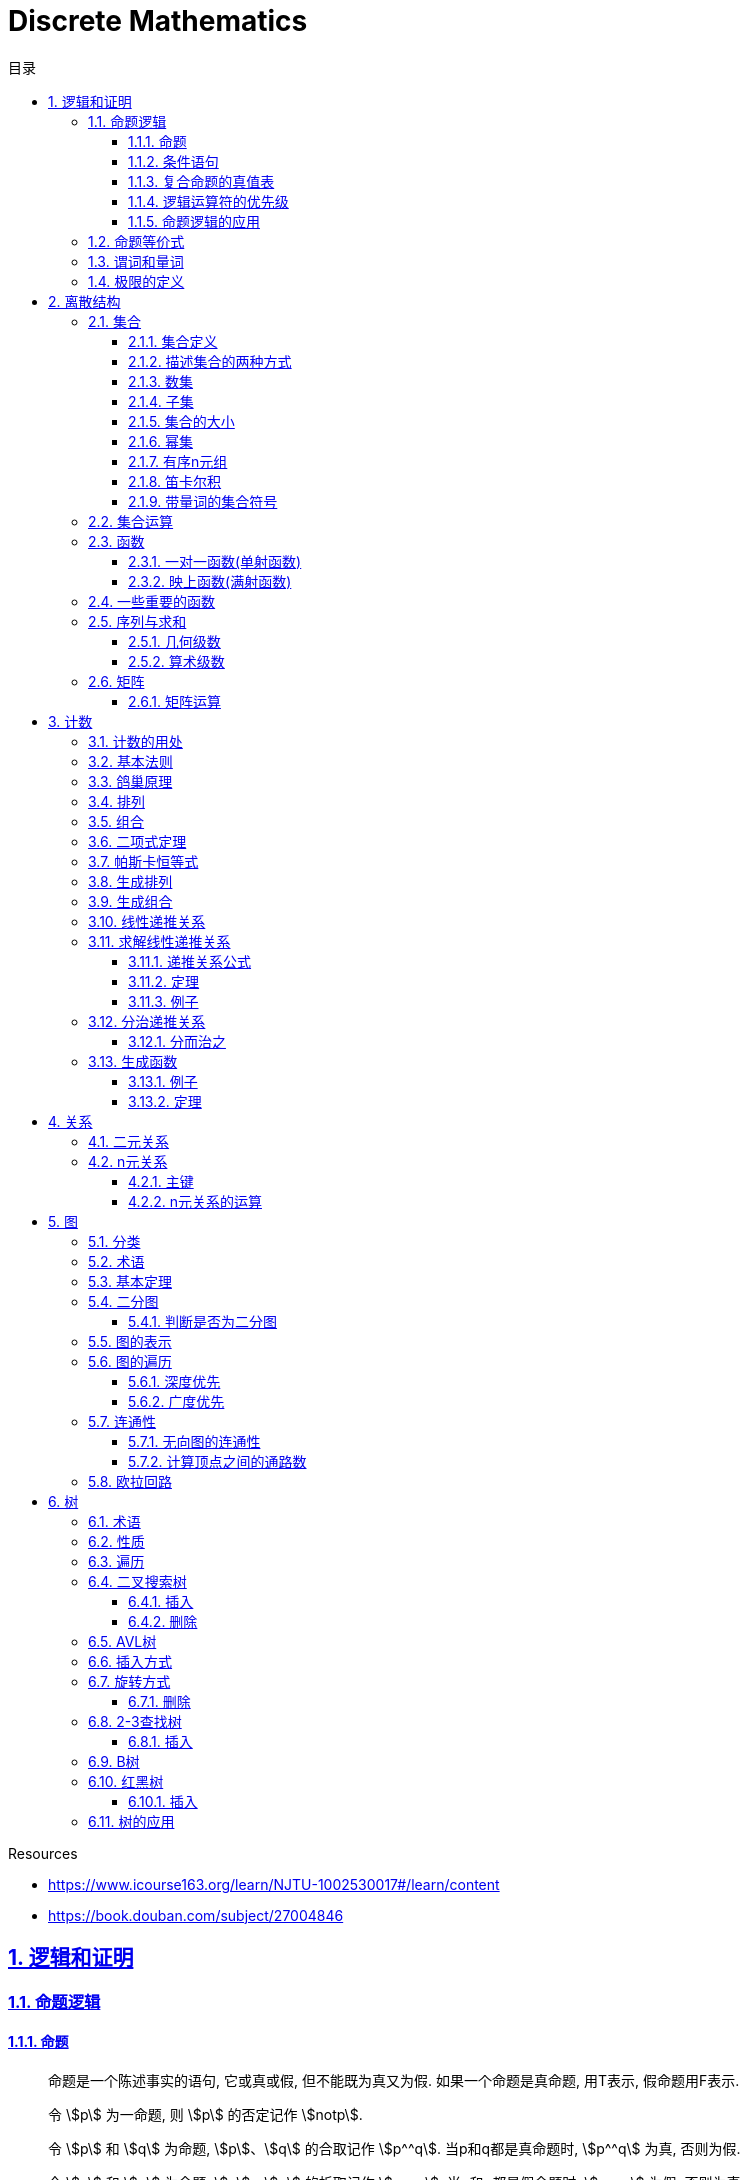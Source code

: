 = Discrete Mathematics
:icons: font
:source-highlighter: highlightjs
:highlightjs-theme: idea
:sectlinks:
:sectnums:
:stem:
:toc: left
:toclevels: 3
:toc-title: 目录
:tabsize: 4
:docinfo: shared

.Resources
* https://www.icourse163.org/learn/NJTU-1002530017#/learn/content[window="_blank"]
* https://book.douban.com/subject/27004846[window="_blank"]

== 逻辑和证明

=== 命题逻辑

==== 命题

> 命题是一个陈述事实的语句, 它或真或假, 但不能既为真又为假.
如果一个命题是真命题, 用T表示, 假命题用F表示.

> 令 stem:[p] 为一命题, 则 stem:[p] 的否定记作 stem:[notp].

> 令 stem:[p] 和 stem:[q] 为命题, stem:[p]、stem:[q] 的合取记作 stem:[p^^q]. 当p和q都是真命题时, stem:[p^^q] 为真, 否则为假.

> 令 stem:[p] 和 stem:[q] 为命题, stem:[p]、stem:[q] 的析取记作 stem:[pvvq]. 当p和q都是假命题时, stem:[pvvq] 为假, 否则为真.

> 令 stem:[p] 和 stem:[q] 为命题, stem:[p]、stem:[q] 的异或记作 stem:[po+q]. 当p和q中恰好只有1个真命题时为真, 否则为假.

==== 条件语句

> 令 stem:[p] 和 stem:[q] 为命题, 条件语句 stem:[p->q] 代表命题 "如果p,则q". 当stem:[p]为真且stem:[q]为假时, 条件语句 stem:[p->q] 为假, 否则为真.

* stem:[q->p] 称为 stem:[p->q] 的逆命题.
* stem:[notp->notq] 称为 stem:[p->q]的反命题.
* stem:[notq->notp] 称为 stem:[p->q]的逆否命题.

 逆否命题和原命题有相同的真值.
 逆命题和反命题有相同的真值.

> 令p和q为命题, 双条件语句 stem:[pharrq] 代表命题 "p当且仅当q". 当p和q真值相同时, 双条件语句为真, 否则为假.

==== 复合命题的真值表

[cols="6*^"]
|===
| p | q | stem:[notq] | stem:[pvvnotq] | stem:[p^^q] | stem:[(pvvnotq)->(p^^q)]

| T
| T
| F
| T
| T
| T

| T
| F
| T
| T
| F
| F

| F
| T
| F
| F
| F
| T

| F
| F
| T
| T
| F
| F

|===

==== 逻辑运算符的优先级

|===
| 运算符 | 优先级

| stem:[not]
| 1
| stem:[^^]
| 2
| stem:[vv]
| 3
| stem:[->]
| 4
| stem:[hArr]
| 5
|===

==== 命题逻辑的应用

* 系统规范说明
* 语句翻译
* 布尔搜索
* 逻辑电路
* 逻辑谜题

=== 命题等价式

* 永真式: 命题永远为真.
* 矛盾式: 命题永远为假.
* 可能式: 命题可能为真, 可能为假.

> 如果 stem:[pharrq] 是永真式, 那么 stem:[p和q] 是逻辑等价的, 记为 stem:[p-=q].

.德·摩根律
* stem:[not(p^^q)-=notpvvnotq] `一个析取式的否定是由各个命题的否定合取而成的`
* stem:[not(pvvq)-=notp^^notq] `一个合取式的否定是由各个命题的否定析取而成的`

.恒等律
* stem:[p^^T-=p]
* stem:[pvvF-=p]

.支配律
* stem:[pvvT-=T]
* stem:[p^^F-=F]

.幂等律
* stem:[p^^p-=p]
* stem:[pvvp-=p]

.双重否定律
* stem:[not(notp)-=p]

.交换律
* stem:[pvvq-=qvvp]
* stem:[p^^q-=q^^p]

.结合律
* stem:[(pvvq)vvr-=pvv(qvvr)]
* stem:[(p^^q)^^r-=p^^(q^^r)]

.分配律
* stem:[pvv(q^^r)-=(pvvq)^^(pvvr)]
* stem:[p^^(qvvr)-=(p^^q)vv(p^^r)]

.否定律
* stem:[pvv(notp)-=T]
* stem:[p^^(notp)-=F]

.吸收律
* stem:[pvv(p^^q)-=p]
* stem:[p^^(pvvq)-=p]

.条件命题的逻辑等价式
* stem:[p->q-=notpvvq]
* stem:[p->q-=notq->notp]
* stem:[pvvq-=notp->q]
* stem:[p^^q-=not(p->notq)]
* stem:[not(p->q)-=p^^notq]
* stem:[(p->q)^^(p->r)-=p->(q^^r)]
* stem:[(p->r)^^(q->r)-=(pvvq)->r]
* stem:[(p->q)vv(p->r)-=p->(qvvr)]
* stem:[(p->r)vv(q->r)-=(p^^q)->r]

.双条件命题的逻辑等价式
* stem:[pharrq-=(p->q)^^(q->p)]
* stem:[pharrq-=notpharrnotq]
* stem:[pharrq-=(p^^q)vv(notp^^notq)]
* stem:[not(pharrq)-=pharrnotq]

=== 谓词和量词

****
stem:[ubrace(AA)_("量词")ubrace(x<0)_("约束论域的量词")ubrace((x^2>0))_("谓词")]
****

> 形式为stem:[P(x_1,x_2,...,x_n)]的语句是命题函数P在n元组stem:[(x_1,x_2,...,x_n)]的值, P也称为n元谓词.

> stem:[P(x)]对于x在其论域中的所有值全为真, 即stem:[P(x)]的全程量化. stem:[AAxP(x)]表示stem:[P(x)]的全称量化, 符号stem:[AA]称为全称量词.

> 论域中存在一个stem:[x]使得stem:[P(x)]为真, 即stem:[P(x)]的存在量化. stem:[EExP(x)]表示stem:[P(x)]的存在量化, 符号stem:[EE]称为存在量词. `全称量词的优先级比存在量词的优先级高`

> 论域中存在唯一一个stem:[x]使得stem:[P(x)]为真, stem:[EE!xP(x)]表示stem:[P(x)]的唯一量化, 符号stem:[EE!]称为唯一量词.

=== 极限的定义

stem:[AAepsilon>0EEdelta>0AAx(0<|x-a|<delta->0<|f(x)-L|<epsilon)]

== 离散结构

=== 集合

==== 集合定义

集合是对象的一个无序的聚集, 对象称为集合的元素或成员. 用 stem:[ainA] 表示 a是集合A中的一个元素, 用 stem:[anotinA] 表示 a不是集合A中的一个元素.

==== 描述集合的两种方式

* 花名册法: {a,b,c,d}
* 集合构造器: O={x | x是小于10的所有正整数}

==== 数集

* 自然数: stem:[NN]={0,1,2,3,...}
* 整数集: stem:[ZZ]={...,-1,0,1,2,...}
* 正整数集: stem:[ZZ^+]={1,2,3,...}
* 有理数集合: {stem:[QQ=p/q|p inZ,qinZ且q!=0]}
* 实数集: stem:[RR]
* 正实数集: stem:[RR^+]
* 复数集: stem:[CC]
* 空集: stem:[O/]

==== 子集

集合A是集合B的子集, 当且仅当集合A中的每一个元素都是集合B中的每一个元素. stem:[AAx(x in A -> x in B)].
对于每个非空集合至少有两个子集: 空集和它本身.

真子集: stem:[AAx(x in A -> x in B) ^^ EEx(x in B -> x !in A)]

==== 集合的大小

令S为集合, 如果S中恰有n个不同的元素, 则S是有限集, n为S的基数, 记为 |S|.

==== 幂集

集合S的所有的子集的集合称为S的幂集.
如果一个集合有n个元素, 那它的幂集的基数为 stem:[2^n]

==== 有序n元组

有序n元组stem:[(a_1,a_2,...a_n)]是一个从stem:[a_1]到stem:[a_n]的n个元素的聚集.

==== 笛卡尔积

stem:[AxxB={(a,b)|a in A ^^ b in B}]

==== 带量词的集合符号

* stem:[AAx in S(P(x))] 表示P(x)在集合S上的全称量化.
* stem:[EEx in S(P(x))] 表示P(x)在集合S上的存在量化.

给定谓词P和论域D, 定义P的真值集为D中使P(x)为真的元素x组成的集合.
P(x)的真值集记为 stem:[{x in D | P(x)}]

=== 集合运算

* 并集: stem:[AuuB = {x | x in A vv A in B}]
* 交集: stem:[AnnB = {x | x in A ^^ A in B}]
* 差集: stem:[A-B = {x | x in A ^^ A !in B}]
* 补集: stem:[-A={x | x in U ^^ x !in A }]

=== 函数

> 令A和B都是非空集合, 从A到B的函数f是对函数的一种指派, A中每个元素都能指派到B中的一个元素, 写成 f(a)=b.

==== 一对一函数(单射函数)

> 对于函数f的定义域中所有a,b满足 stem:[a!=b->f(a)!=f(b)], 则这个函数是单射的.

==== 映上函数(满射函数)

> 对于函数f的值域中所有b都能满足 f(a)=b, 则这个函数是满射的.

=== 一些重要的函数

* stem:[|__x__|] `向下取整: 比自己小的最大整数.`
* stem:[|~x~|] `向上取整: 比自己大的最小整数.`

=== 序列与求和

==== 几何级数

stem:[f(x)=ar^x]

.求和
* stem:[sum_(j=0)^nar^j={(a*(r^(n+1)-1)/(r-1),r!=1),((n+1)a,r=1):}]
* stem:[sum_(k=1)^nk=(n*(n+1))/2]
* stem:[sum_(k=1)^nk^2=(n*(n+1)*(2n+1))/6]
* stem:[sum_(k=1)^nk^3=(n^2*(n+1)^2)/4]
* stem:[sum_(k=0)^(oo)x^k=1/(1-x),|x|<1]
* stem:[sum_(k=1)^(oo)kx^(k-1)=1/(1-x)^2,|x|<1]

==== 算术级数

stem:[f(x)=ax+b]

=== 矩阵

矩阵是一个矩形状数组, m行n列的矩阵被称为mxn矩阵. m和n相同时被称为方阵.

==== 矩阵运算

* 两个m*n矩阵相加: stem:[A+B=[a_(ij)+b_(ij)]]
* m*k矩阵A和k*n矩阵B相乘: stem:[A*B=[a_(i1)*b_(1j)+a_(i2)*b_(2j)+...+a_(ik)*b_(kj)]]
* 转置: stem:[a_(ij)=b_(ji)]
* 布尔积: stem:[Ao.B=[(a_(i1)^^b_(1j))vv(a_(i2)^^b_(2j))vv...vv(a_(ik)^^b_(kj))]]
* 对称矩阵: stem:[a_(ij)=a_(ji)]

== 计数

=== 计数的用处

* 确定算法的复杂性.
* 确定是否存在充分满足需求的样本.
* 计算离散事件的概率.

=== 基本法则

* *乘积法则*: 若一个过程可以被分解为m个任务, 完成第i个任务有stem:[n_i]种方式, 那么完成这个过程有stem:[n_1*n_2*...n_m]种方式.
** 有多少不同的7位位串? stem:[2^7=128]
* *求和法则*: 若一个过程可以被分解为m个任务,但这些任务不能同时执行, 完成第i个任务有stem:[n_i]种方式, 那么完成这个过程有stem:[n_1+n_2+...n_m]种方式.
** 一个学生从三个表里选择课题, 这三个表里的课题数量分别为23/15/19, 一共有多少种可能性? stem:[23+15+19=57]
** 用户密码由6~8位数字或大写字母组成, 但必须至少包含一个数字, 一共有多少种可能性? stem:[36^6-26^6+36^7-26^7+36^8-26^8]
** 所有IPv4地址数量(A类网络号不能全为1,所有主机号不能全为0或全为1): stem:[(2^7-1)*(2^24-2)+2^14*(2^16-2)+2^21*(2^8-2)]
* *减法法则*: 如果一个任务可以stem:[n_1]种方法执行或者可以通过stem:[n_2]种方法执行, 那么执行这个任务可以通过stem:[n_1+n_2]种方式减去这两种方式相同的部分.
** 求以1开始或00结束的8位位串数量: stem:[2^7+2^6-2^5=160]
* *除法法则*: 如果一个任务能用n种方式实现, 而对于每种方式, 在所有方式中有d种与之对应, 那么完成这个任务有 stem:[n/d] 种独立的方法.

=== 鸽巢原理

> 如果N个物品放入k个盒子, 那么至少有一个盒子里面物品数量至少有 stem:[|~N/K~|].

.example
* 在100个人里面至少有 stem:[|~100/12~|=9]个人出生在同一月.
* 在52张扑克牌中至少选 stem:[(3-1)*4+1=9] 才能保证至少三张牌有同样的花色.
* 在52张扑克牌中至少选 stem:[13*3+3] 才能保证至少三张牌是红心.

=== 排列

一个n元素的r排列数记为 stem:[P(n,r)=n(n-1)(n-2)...(n-r+1)=(n!)/((n-r)!)]

.example
* 100个人中有多少种方法选出一个一等奖, 一个二等奖, 一个三等奖? stem:[P(100,3)=100*99*98]

=== 组合

一个n元素的r组合数记为 stem:[C(n,r)=((n),(r))=(n!)/(r!(n-r)!)=C(n,n-r)]

.example
* 从52张扑克牌中选出5张牌, 一共有多少种选法? stem:[C(52,5)=52!/(5!*47!)]

n个元素中允许r个重复元素的组合数为 stem:[((n+r-1),(r))]

=== 二项式定理

stem:[(x+y)^n=sum_(j=0)^n((n),(j))x^(n-j)y^j=((n),(0))x^ny^0+((n),(1))x^(n-1)y^1+((n),(2))x^(n-2)y^2+...+((n),(n))x^0y^n].

.推论
* stem:[sum_(k=0)^nx^k((n),(k))=(1+x)^n]
** 证明: stem:[(1+x)^n=sum_(k=0)^n((n),(k))1^(n-k)x^k=sum_(k=0)^nx^k((n),(k))]

=== 帕斯卡恒等式

stem:[((n+1),(k))=((n),(k-1))+((n),(k))]

=== 生成排列

对于给定数列 stem:[a_1a_2a_3...a_n], 从右向左找到 stem:[a_(j-1)<a_j]的两个数, 交换 stem:[a_(j-1)和min(a_j...a_n) && 大于a_(j-1)], 并将 stem:[a_(j+1)到a_n]按字典排序.

=== 生成组合

对于给定数列 stem:[a_1a_2a_3...a_n]的r组合, 找到使得 stem:[a_i!=n-r+i的a_i],将stem:[a_i]加1, 对于
stem:[a_j到a_r (j=i+1)], 用 stem:[a_i+j-i+1]代替 stem:[a_j]

=== 线性递推关系

一个常系数的k阶线性齐次递推关系是形如 stem:[a_n=c_1a_(n-1)+c_2a_(n-2)+c_3a_(n-3)+...+c_ka_(n-k)]的关系.

.性质
* 常系数: 序列各项的系数都是常数, 而不是依赖于n的函数.
* 线性: 序列通项是序列各项的倍数之和.
* 齐次: 序列各项次数都是1

.例子
* stem:[P_n=(1.11)P_(n-1)]是1阶的线性齐次递推关系.
* stem:[f_n=f_(n-1)+f_(n-2)]是2阶的线性齐次递推关系.
* stem:[a_n=a_(n-5)]是5阶的线性齐次递推关系.
* stem:[B_n=nB_(n-1)]不是常系数的, 系数为n, 不是常数.
* stem:[f_n=2f_(n-1)+1]不是齐次的, 第二项次数为0.
* stem:[a_n=a_(n-1)+a_(n-2)^2]不是线性的, 第二项为平方, 不是倍数.

=== 求解线性递推关系

==== 递推关系公式

. stem:[a_n=r^n=c_1a_(n-1) + c_2a_(n-2) + c_3a_(n-3) + ... + c_ka_(n-k)].
. 等式两边同时除以stem:[r^(n-k)].
. 得到特征方程: stem:[r^k-c_1r^(k-1)-c_2r^(k-2)+...-c_(k-1)r-c_k=0]

==== 定理

* *定理1:* 假设 stem:[r^2-c_1r-c_2=0]有两个不相等的根 stem:[r_1和r_2], 那么序列 stem:[{a_n|a_n=a_1r_1^n+a_2r_2^n}]是递推关系 stem:[a_n=c_1a_(n-1)+c_2a_(n-2)]的解.
其中 stem:[a_0=a_1+a_2,a_1=a_1r_1+a_2r_2].

*定理1证明:*

stem:[a_n=c_1a_(n-1)+c_2a_(n-2)]

stem:[=c_1(a_1r_1^(n-1)+a_2r_2^(n-2))+c_2(c_1r_1^(n-2)+a_2r_2^(n-2))]

stem:[=a_1r_1^(n-2)(c_1r_1+c_2) + a_2r_2^(n-2)(c_1r_2+c_2)]

stem:[=a_1r_1^(n-2)r_1^2+a_2r_2^(n-2)r_2^2]

stem:[=a_1r_1^n+a_2r_2^n]

stem:[=a_n]

* *定理2:* 假设 stem:[r^2-c_1r-c_2=0]只有一个根 stem:[r_0], 那么序列 stem:[{a_n|a_n=a_1r_0^n+a_2nr_0^n}]是递推关系 stem:[a_n=c_1a_(n-1)+c_2a_(n-2)]的解.

==== 例子

*例1:* stem:[a_n=a_(n-1)+2a_(n-2),a_0=2,a_1=7,求a_n.]

. stem:[r^2-r-2=0 => r={-1,2} => a_n=a_1*(-1)^n+a_2*2^n]
. stem:[{(a_0=2=a_1+a_2),(a_1=7=-a_1+2a_2):} => a_1=-1,a_2=3]
. stem:[a_n=(-1)^(n+1) + 3*2^n]

*例2: 求斐波拉契数列递推关系的解*

. stem:[a_n=a_(n-1)+a_(n-2),a_0=0,a_1=1]
. stem:[r^2-r-1=0,r_1=(1+sqrt5)/2,r_2=(1-sqrt5)/2]
. stem:[{(a_0=0=a_1+a_2),(a_1=1=a_1*(1+sqrt5)/2+a_2*(1-sqrt5)/2):} => a_1=1/sqrt5,a_2=-1/sqrt5]
. stem:[a_n=1/sqrt5*((1+sqrt5)/2)^n-1/sqrt5*((1-sqrt5)/2)^n]

=== 分治递推关系

==== 分而治之

把一个规模为n的问题分成a个子问题, 每个子问题的规模是stem:[n/b], 把子问题的解组合成原来问题的解需要stem:[g(n)]的额外运算, 所以求解问题所需的运算数stem:[f(n)=af(n/b)+g(n)].

.复杂度
设stem:[f]满足递推关系stem:[f(n)=af(n/b)+cn^d,n=b^k], 那么
stem:[f(n)={(Theta(n^d),a<b^d),(Theta(n^dlog_bn),a=b^d),(Theta(n^(log_ba)),a<b^d):}]

=== 生成函数

实数序列stem:[a_0,a_1,a_2,...,a_k]的生成函数是无穷级数stem:[G(x)=a_0+a_1x+a_2x^2+...+a_kx^k=sum_(k=0)^ka_kx^k].

==== 例子

* 序列stem:[{a_k|a_k=3]的生成函数是stem:[sum_(k=0)^(oo)3x^k].
* 序列stem:[{a_k|a_k=2^k]的生成函数是stem:[sum_(k=0)^(oo)2^kx^k].
* 序列stem:[{1,1,1,1,1,1}]的生成函数是stem:[1+x+x^2+x^3+x^4+x^5=(x^5-1)/(x-1)].
* 序列stem:[{a_k|a_k=C(m,k)]的生成函数是stem:[G(x)=C(m,0)+C(m,1)x+C(m,2)x^2+...+C(m,m)x^m=(1+x)^m]

==== 定理

* 令stem:[f(x)=sum_(k=0)^(oo)a_kx^k,g(x)=sum_(k=0)^(oo)b_kx^k], 那么
stem:[f(x)+g(x)=sum_(k=0)^(oo)(a_k+b_k)x^k,f(x)*g(x)=sum_(k=0)^(oo)(sum_(j=0)^ka_jb_(k-j))x^k]
* *广义二项式定理:* stem:[令|x|<1,(1+x)^n=sum_(k=0)^(oo)((u),(k))x^k]

== 关系

=== 二元关系

stem:[AAainAAAbinB((a,b)inR)],称为a与b有关系R.

* 设A和B是集合, 一个从A到B的二元关系是AxB的子集.
* 集合A上的关系是A到A的关系.
* 若 stem:[AAainA((a,a)inR)],则集合R是集合A上的自反关系.
* 对于 stem:[AAaAAbinA,(a,b)inR ^^ (b,a)inR],则集合A上的关系R是对称的.
* 对于 stem:[AAaAAbAAcinA((a,b)inR ^^ (b,c)inR -> (a,c)inR)],集合A上的关系R是传递的.

=== n元关系

> 设 stem:[A_1,A_2,...A_n]是集合, 定义在这些集合上的n元关系R是 stem:[A_1xxA_2xxA_3xx...xxA_n]的子集, 每一个集合称为R的域, n称为R的阶.

==== 主键

* 当n元组的某个域的值能够确定这个n元组时, n元关系的这个域就叫做主键.
* 当一组域的值确定一个关系中的n元组时, 这些域的笛卡尔积就叫做复合主键.

==== n元关系的运算

* 选择(筛选行): 设R是一个n元关系,C是R中元素可能满足的一个条件, 那么选择运算符 stem:[S_C] 将n元关系R映射到R中满足条件C的所有n元组构成的n元关系.
* 投影(筛选列+删除重复行): 投影 stem:[P_(i_1i_2...i_m)]将n元组(stem:[a_1,a_2,a_3,...,a_n])映射到m元组(stem:[a_(i_1),a_(i_2),...,a_(i_m),m<=n]).
* 连接: 设R是m元关系, S是n元关系, 连接运算 stem:[J_p(R,S)]是 m+n-p元关系.
将R后p个元组和S前p个元组相同的合并,再将R和S组合起来.

== 图

图G=(V,E)由定点的非空集V和边的集合E组成, 每条边有一个或两个顶点与它相连.

=== 分类

* 顶点集V或边集E为无限集合的图称为 *无限图* ,顶点集和边集为有限集的图称为 *有限图* .
* 图的每条边都连接着两个不同的顶点, 即没有两条不同的边连接一对相同顶点的图称为 *简单图* .
* 有多条边连接同一对顶点的图称为 *多重图* .
* 边的两端顶点是同一个, 这样的边称为 *环* ,包含环的多重图称为 *伪图* .
* 一个有向图stem:[(V,E)]由一个非空顶点集stem:[V]和一个有向边集stem:[E]组成, 每条有向边与一个顶点有序对相关联. 与有序对stem:[(u,v)]相关联的有向边开始于stem:[u],结束于stem:[v].
* 既有有向边又包含无向边的图称为 *混合图* .

.一些特殊的简单图
* *完全图:* 每队不同顶点间恰有一条边的简单图.
* *圈图:* 由stem:[n]个顶点stem:[{v_1,v_2,v_3,...,v_n}] 以及边stem:[{{v_1,v_2},{v_2,v_3},...,{v_(n-1),v_n},{v_n,v_1}}]组成的图称为圈图.
* *轮图:* 在圈图的基础上增加一个顶点, 并将这个新顶点于原圈图中的每个顶点相连, 得到轮图.
* *立方图:* 用顶点表示stem:[2^n]个长度为stem:[n]的位串的图, 且两个顶点表示的位串恰好只有一位不同时相连接.

=== 术语

* 若u和v分别是无向图G中的一条边e的两个端点, 那么称两个顶点u和v在G里 *邻接* .
* 图G=(V,E)中, 顶点v相邻的顶点的集合记作N(v),称为顶点v的 *邻居* .
* 在无向图中, 顶点v的 *度(deg(v))* 是与该顶点相连的边的数量, 顶点上有环的度算双份. deg为0的顶点称为 *孤立的* , deg为1的点称为 *悬挂的* .
* 当(u,v)表示有向图G的一条边时, u邻接到v, u是起点, v是终点.
环的起点和终点是相同的.
* 在有向图中, stem:[deg^(-)(v)]表示v的 *入度* , 表示以v为终点的边数. stem:[deg^+(v)]表示v的 *出度* , 是以v为起点的边数

=== 基本定理

* *握手定理:* 顶点度数之和是边数的两倍: stem:[sum_(vinA)deg(v)=2m].
** 例子: 一个具有10个顶点且每个顶点的度都为6的图, 有多少条边? stem:[6*10//2=30]
* 无向图中有偶数个度数为奇数的顶点.
** 证明: 顶点度数之和2m由度数为奇数的顶点和度数为偶数的顶点组成, 度数为偶数的顶点度数之和肯定为偶数, 2m为偶数, 所以必有偶数个度数为奇数的顶点.
* 因为每条边都有起点和终点, 所以图中所有顶点入度之和=出度之和=边数.

=== 二分图

把简单图的顶点分为两个不想交的子集, 使得每条边都连接一个子集中的顶点和另外一个子集的顶点, 且每个子集中的顶点互不相连, 则这样的图称为 *二分图* .

==== 判断是否为二分图

对图中的每个顶点赋予不同的颜色, 如果没有两个相邻的顶点被赋予相同的颜色, 则该图为二分图.

=== 图的表示

* 邻接表 `列出每个顶点与它相邻的顶点`
* 邻接矩阵 `n个顶点写成nxn的矩阵, 如果两个顶点相连则记下边数, 否则为0`
* 关联矩阵 `设图G=(V,E)是无向图, 写成点vx边e的矩阵, 如果v和e关联则记为1, 否则为0`

=== 图的遍历

==== 深度优先

. 将自己标记位已读, 处理该点.
. 遍历与自己相邻的点, 重复步骤1.

==== 广度优先

=== 连通性

*通路* 是边的序列, 它从图的一个顶点开始沿着图中的边行经图中相邻的顶点.

==== 无向图的连通性

若无向图中每一对不同的顶点之间都有通路, 则该图是连通的.

==== 计算顶点之间的通路数

图stem:[G]顶点stem:[v_i到v_j]长度为stem:[r]的不同通路的数目等于图stem:[G]的 *邻接矩阵* stem:[A^r]的第stem:[i,j]项.

=== 欧拉回路

== 树

=== 术语

* 不含简单回路的连通图称为树.(每对顶点之间存在唯一简单通路)
* 指定一棵树的一个特殊顶点为根
* 假设一棵树的顶点为T,v为非根顶点, 则v的父母是从u到v存在有向边的唯一顶点u.
* 当u为v的父母时, v称为u的孩子.
* 具有相同父母的顶点称为兄弟.
* 若顶点没有孩子, 则该顶点称为树叶, 有孩子的顶点称为内点.
* 若每棵树的内点都有不超过m个孩子, 则称它为m叉树. 若每个内点正好有m个孩子, 则称它为满m叉树.
* 若一颗高度为h的m叉树的所有树叶都在h或h-1层, 则这个树是平衡的.

=== 性质

* 带有n个顶点的树含有n-1条边.
* 带有i个内点的满m叉树含有 stem:[n=mi+1]个顶点. (n=m+l)
* 高度为h的m叉树最多有stem:[m^h]个树叶.
** 一颗高度为h的m叉树带有l个树叶, 则 stem:[h>=log_ml]

=== 遍历

* 先序遍历: 先遍历根节点, 再遍历子节点.
* 后序遍历: 先遍历子节点, 再遍历根节点.
* 中序遍历: 先遍历左子节点, 再遍历根节点, 最后遍历右子节点.
* 层序遍历:
遍历完同一高度的兄弟节点, 再遍历下一层的节点.

=== 二叉搜索树

==== 插入

* 如果插入的key比节点小, 则往左插.
* 如果插入的key比节点大, 则往右插.

==== 删除

* 如果被删除的节点是叶子节点, 则直接删除.
* 如果有一个子节点, 则用子节点替换被删除的节点.
* 如果有两个节点, 则找到右节点中最小的节点, 替换被删除的节点, 再把这个最小的节点从右子树中直接删除(最小的节点肯定是树叶).

=== AVL树

AVL树是一颗二叉搜索树, 其每个节点的左右子节点高度之差绝对值小于等于1.

设受插入节点影响而失去平衡的节点的父节点为Z.

=== 插入方式

* LL:
插入的节点在Z节点左子树的左子树上.
* RR:
插入的节点在Z节点右子树的右子树上.
* LR:
插入的节点在Z节点左子树的右子树上.
* RL:
插入的节点在Z节点右子树的左子树上.

=== 旋转方式

设Z节点的左子节点为X, 右子节点为Y.

* 右单旋(*处理LL*):
将Z节点变为X节点的右子节点, X节点原有的右子节点变为Z节点的左子节点.
* 左单旋(*处理RR*):
将Z节点变为Y节点的左子节点, Y节点原有的左子节点变为Z节点的右子节点.
* 左右双旋(*处理LR*):
以X节点的右子节点为轴进行左单旋(用X节点的右子节点替换X节点), 然后以新的X节点为轴进行右单旋.
* 右左双旋(*处理RL*):
以Y节点的左子节点为轴进行右单旋(用Y节点的左子节点替换Y节点), 然后以新的Y节点为轴进行左单旋.

==== 删除

. 先按照普通二叉搜索树的删除方式删除节点.
. 如果删除后导致树不平衡, 需要做旋转操作.

=== 2-3查找树

.一颗2-3查找树由一下节点组成:
* 2-节点: 含有一个key和两个子树, 左子树的根节点中的key都小于该节点的key, 右子树的根节点中的key都大于该节点的key.
* 3-节点: 含有两个key和三个子树, 左子树的根节点中的key都小于该节点的key, 中间子树的根节点的key处于该节点的两个key之间, 右子树的根节点中的key都大于该节点的key.

==== 插入

* 插入的是2-节点, 则直接将key插入到该节点中.
* 插入的是3-节点:
** 父节点是2-节点: 先将key插入到该节点中, 形成4-节点, 然后将中间的key移动到父节点中.
** 父节点是3-节点: 先将key插入到该节点中, 形成4-节点, 然后递归将中间的key移动到父节点为2-3节点的节点中.
** 所有节点都是3-节点: 先将key插入到该节点中, 形成4-节点, 然后递归将中间的key移动到根节点中, 最后将根节点分裂, 形成3个2-节点.

=== B树

.阶为M的B树具有如下性质:
* 数据项存在树叶上.
* 非叶节点存储最多stem:[M-1]个数据, 其中第stem:[i]个数据代表子树中第stem:[i+1]个最小的数据.
* 除了根节点外, 所有非叶子节点的子节点数量在stem:[|~M/2~|~M]之间.
* 所有相同高度的节点拥有stem:[|~L/2~|~L]个数据.

=== 红黑树

.性质
* 节点不是红色就是黑色.
* 根节点是黑色的.
* 每个空的节点都是黑色的.
* 每个红色节点的叶子节点都是黑色的.
* 从任一节点到其每个叶子节点的所有路径都包含相同数量的黑色节点.

==== 插入

TIP: uncle节点:
X节点的父节点的兄弟节点. grand parent节点:
X节点的父节点的父节点.

.首先尝试着色
. 将新插入的节点X标记位红色.
. 如果X是根节点, 则标记为黑色, 结束.
. 如果X的父节点为黑色, 结束.
. 此时X的父节点是红色, 如果X的uncle节点是红色:
.. 将X的父节点和uncle节点标记为黑色.
.. 将X的祖父节点标记为红色.
.. 将X的祖父节点设为X节点, 重复步骤2, 3, 4.
. 如果X的uncle节点是黑色,则先旋转(参考AVL树旋转), 然后父节点设为黑色, 祖父节点设为红色, 重复步骤2, 3, 5:

=== 树的应用

* 二叉搜索树
* 决策树
* 前缀码
* 博弈树
* 最小生成树

😑卒
